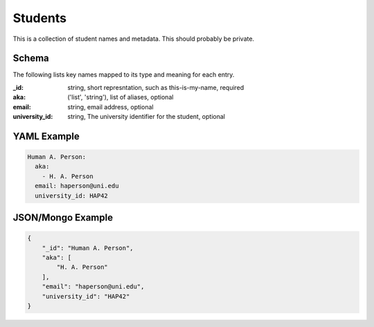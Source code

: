 Students
========
This is a collection of student names and metadata. This should probably be private.

Schema
------
The following lists key names mapped to its type and meaning for each entry.

:_id: string, short represntation, such as this-is-my-name, required
:aka: ('list', 'string'), list of aliases, optional
:email: string, email address, optional
:university_id: string, The university identifier for the student, optional


YAML Example
------------

.. code-block:: yaml

	Human A. Person:
	  aka:
	    - H. A. Person
	  email: haperson@uni.edu
	  university_id: HAP42


JSON/Mongo Example
------------------

.. code-block:: json

	{
	    "_id": "Human A. Person",
	    "aka": [
	        "H. A. Person"
	    ],
	    "email": "haperson@uni.edu",
	    "university_id": "HAP42"
	}
